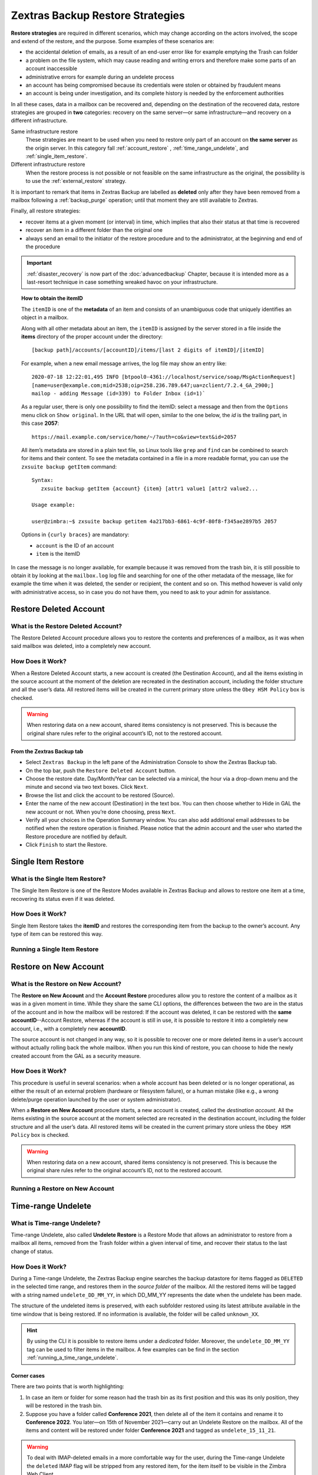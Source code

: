 .. _backup_retore-strategies:

===================================
 Zextras Backup Restore Strategies
===================================

**Restore strategies** are required in different scenarios, which may
change according on the actors involved, the scope and extend of the
restore, and the purpose. Some examples of these scenarios are:

-  the accidental deletion of emails, as a result of an end-user error
   like for example emptying the Trash can folder

-  a problem on the file system, which may cause reading and writing
   errors and therefore make some parts of an account inaccessible

-  administrative errors for example during an undelete process

-  an account has being compromised because its credentials were stolen
   or obtained by fraudulent means

-  an account is being under investigation, and its complete history is
   needed by the enforcement authorities

In all these cases, data in a mailbox can be recovered and, depending on
the destination of the recovered data, restore strategies are grouped in
**two** categories: recovery on the same server—​or same
infrastructure—​and recovery on a different infrastructure.

Same infrastructure restore
   These strategies are meant to be used when you need to restore only
   part of an account on **the same server** as the origin server. In
   this category fall :ref:`account_restore` ,
   :ref:`time_range_undelete`, and :ref:`single_item_restore`.

Different infrastructure restore
   When the restore process is not possible or not feasible on the same
   infrastructure as the original, the possibility is to use the
   :ref:`external_restore` strategy.

It is important to remark that items in Zextras Backup are labelled as
**deleted** only after they have been removed from a mailbox following
a :ref:`backup_purge` operation; until that moment they are still
available to Zextras.

Finally, all restore strategies:

-  recover items at a given moment (or interval) in time, which implies
   that also their status at that time is recovered

-  recover an item in a different folder than the original one

-  always send an email to the initiator of the restore procedure and to
   the administrator, at the beginning and end of the procedure

.. important::
   :ref:`disaster_recovery` is now part of the :doc:`advancedbackup`
   Chapter, because it is intended more as a last-resort technique in
   case something wreaked havoc on your infrastructure.

.. topic:: How to obtain the itemID

   The ``itemID`` is one of the **metadata** of an item and consists of an
   unambiguous code that uniquely identifies an object in a mailbox.

   Along with all other metadata about an item, the ``itemID`` is assigned
   by the server stored in a file inside the **items** directory of the
   proper account under the directory::

     [backup path]/accounts/[accountID]/items/[last 2 digits of itemID]/[itemID]

   For example, when a new email message arrives, the log file may
   show an entry like::

     2020-07-18 12:22:01,495 INFO [btpool0-4361://localhost/service/soap/MsgActionRequest]
     [name=user@example.com;mid=2538;oip=258.236.789.647;ua=zclient/7.2.4_GA_2900;]
     mailop - adding Message (id=339) to Folder Inbox (id=1)`

   .. card::

      Recognise an item's ID
      ^^^^

      -  Backup_path: ``/opt/zimbra/backup/ng/``

      -  Account ID: **4a217bb3-6861-4c9f-80f8-f345ae2897b5**

      -  Item ID: **2057**

      This item, and all its associated metadata is located in:

      ``/opt/zimbra/backup/zextras/accounts/4a217bb3-6861-4c9f-80f8-f345ae2897b5/items/57/2057``

   As a regular user, there is only one possibility to find the itemID:
   select a message and then from the ``Options`` menu click on ``Show
   original``. In the URL that will open, similar to the one below, the *id*
   is the trailing part, in this case **2057**::

     https://mail.example.com/service/home/~/?auth=co&view=text&id=2057

   All item’s metadata are stored in a plain text file, so Linux tools like
   ``grep`` and ``find`` can be combined to search for items and their
   content. To see the metadata contained in a file in a more readable
   format, you can use the ``zxsuite backup getItem`` command::

      Syntax:
         zxsuite backup getItem {account} {item} [attr1 value1 [attr2 value2...

      Usage example:

      user@zimbra:~$ zxsuite backup getitem 4a217bb3-6861-4c9f-80f8-f345ae2897b5 2057

   Options in ``{curly braces}`` are mandatory:

   -  ``account`` is the ID of an account

   -  ``item`` is the itemID

In case the message is no longer available, for example because it was
removed from the trash bin, it is still possible to obtain it by looking
at the ``mailbox.log`` log file and searching for one of the other
metadata of the message, like for example the time when it was deleted,
the sender or recipient, the content and so on. This method however is
valid only with administrative access, so in case you do not have them,
you need to ask to your admin for assistance.

.. card:: Example log entry

   In the above example, the item with id **339** is moved to the
   trash folder and soon after the folder is removed::

      2020-07-18 15:22:01,495 INFO [btpool0-4361://localhost/service/soap/MsgActionRequest]
      [name=user@example.com;mid=2538;oip=258.236.789.647;ua=zclient/7.2.4_GA_2900;]
      mailop - moving Message (id=339) to Folder Trash (id=3)

      2020-07-18 15:25:08,962 INFO  [btpool0-4364://localhost/service/soap/FolderActionRequest]
      [name=user@example.com;mid=2538;oip=258.236.789.647;ua=zclient/7.2.4_GA_2900;]
      mailbox - Emptying 9 items from /Trash, removeSubfolders=true.

.. _restore_deleted_account:

Restore Deleted Account
=======================

.. _what_is_the_restore_deleted_account:

What is the Restore Deleted Account?
------------------------------------

The Restore Deleted Account procedure allows you to restore the contents
and preferences of a mailbox, as it was when said mailbox was deleted,
into a completely new account.

.. _how_does_it_work:

How Does it Work?
-----------------

When a Restore Deleted Account starts, a new account is created (the
Destination Account), and all the items existing in the source account
at the moment of the deletion are recreated in the destination account,
including the folder structure and all the user’s data. All restored
items will be created in the current primary store unless the ``Obey HSM
Policy`` box is checked.

.. warning:: When restoring data on a new account, shared items
   consistency is not preserved. This is because the original share
   rules refer to the original account’s ID, not to the restored
   account.

.. _from_the_zextras_backup_tab:

From the Zextras Backup tab
~~~~~~~~~~~~~~~~~~~~~~~~~~~

-  Select ``Zextras Backup`` in the left pane of the
   Administration Console to show the Zextras Backup tab.

-  On the top bar, push the ``Restore Deleted Account`` button.

-  Choose the restore date. Day/Month/Year can be selected via a
   minical, the hour via a drop-down menu and the minute and second via
   two text boxes. Click ``Next``.

-  Browse the list and click the account to be restored (Source).

-  Enter the name of the new account (Destination) in the text box. You
   can then choose whether to Hide in GAL the new account or not. When
   you’re done choosing, press ``Next``.

-  Verify all your choices in the Operation Summary window. You can also
   add additional email addresses to be notified when the restore
   operation is finished. Please notice that the admin account and the
   user who started the Restore procedure are notified by default.

-  Click ``Finish`` to start the Restore.

.. _single_item_restore:

Single Item Restore
===================

.. _what_is_the_single_item_restore:

What is the Single Item Restore?
--------------------------------

The Single Item Restore is one of the Restore Modes available in Zextras
Backup and allows to restore one item at a time, recovering its status
even if it was deleted.

.. _how_does_it_work_2:

How Does it Work?
-----------------

Single Item Restore takes the **itemID** and restores the corresponding
item from the backup to the owner’s account. Any type of item can be
restored this way.

.. _running_a_single_item_restore:

Running a Single Item Restore
-----------------------------

.. dropdown:: Via the Administration Zimlet

   Item Restore is only available through the CLI.

.. dropdown:: Via the CLI

   To start an Item Restore operation, use the ``doItemRestore`` command::

      Syntax:
         zxsuite backup doItemRestore {account_name or id} {item_id} [attr1 value1 [attr2 value2...

      PARAMETER LIST

      NAME                 TYPE
      account_name(M)      Account Name
      item_id(M)           Integer
      date
      restore_folder(O)    String

      (M) == mandatory parameter, (O) == optional parameter

   .. card:: Usage examples

      zxsuite backup doItemRestore john@example.com 4784

      zxsuite backup doItemRestore 968df11c-8f8b-429a-9f29-4503d08544b3 5923

   The first command restores item 4784 in the ``john@example.com``
   mailbox; while the second restores item 5923 in the
   ``968df11c-8f8b-429a-9f29-4503d08544b3`` mailbox

.. _account_restore:

Restore on New Account
======================

.. _what_is_the_restore_on_new_account:

What is the Restore on New Account?
-----------------------------------

The **Restore on New Account** and the **Account Restore** procedures
allow you to restore the content of a mailbox as it was in a given
moment in time. While they share the same CLI options, the differences
between the two are in the status of the account and in how the mailbox
will be restored: If the account was deleted, it can be restored with
the **same accountID**--Account Restore, whereas if the account is still
in use, it is possible to restore it into a completely new account,
i.e., with a completely new **accountID**.

The source account is not changed in any way, so it is possible to
recover one or more deleted items in a user’s account without actually
rolling back the whole mailbox. When you run this kind of restore, you
can choose to hide the newly created account from the GAL as a security
measure.

.. _how_does_it_work_3:

How Does it Work?
-----------------

This procedure is useful in several scenarios: when a whole account has
been deleted or is no longer operational, as either the result of an
external problem (hardware or filesystem failure), or a human mistake
(like e.g., a wrong delete/purge operation launched by the user or
system administrator).

When a **Restore on New Account** procedure starts, a new account is
created, called the *destination account*. All the items existing in the
source account at the moment selected are recreated in the destination
account, including the folder structure and all the user’s data. All
restored items will be created in the current primary store unless the
``Obey HSM Policy`` box is checked.

.. warning:: When restoring data on a new account, shared items
   consistency is not preserved. This is because the original share
   rules refer to the original account’s ID, not to the restored
   account.

.. _running_a_restore_on_new_account:

Running a Restore on New Account
--------------------------------

.. dropdown:: Via the Administration Zimlet

   A Restore on New Account can be used in two scenarios:

   #. Running Restore from the ``Accounts`` tab in the Zimbra
      Administration Console allows you to operate on users currently
      existing on the server.

   #. If you need to restore a deleted user, please proceed to Restore
      via the Administration Zimlet.

   In either case, go to the **Account List**, then follow these
   directions.

   -  Select ``Accounts`` in the left pane of the Administration Console to
      show the Accounts List.

   -  Browse the list and click the account to be restored (*Source
      account*).

   -  On the top bar, press the wheel and then the ``Restore`` button.

   -  Select ``Restore on New Account`` as the Restore Mode and enter the
      name of the new account (*Destination account*) into the text box.
      You can then choose whether to Hide in GAL the new account or not.
      When you’re done, press ``Next``.

   -  Choose the restore date. Day/Month/Year can be selected via a minical
      WIDGET, the hour via a drop-down menu and minute and second via two
      text boxes. Click ``Next``.

   -  Verify all your choices in the Operation Summary window. You can also
      add additional email addresses to be notified when the restore
      operation is completed successfully.

   .. note:: The admin account and the user who started the restore
      procedure are notified by default.

   Click ``Finish`` to start the restore.

.. dropdown:: Running a Restore on New Account via the CLI

   To start a Restore on New Account via the CLI, use the
   doRestoreOnNewAccount command::

      Syntax:
         zxsuite backup doRestoreOnNewAccount {source_account} {destination_account} {"dd/MM/yyyy HH:mm:ss"|last} [attr1 value1 [attr2 value2...

      PARAMETER LIST

      NAME                       TYPE                  EXPECTED VALUES
      source_account(M)          Account Name
      destination_account(M)     Account Name/ID
      date(M)                    Date                  `dd/MM/yyyy HH:mm:ss`|last
      restore_chat_buddies(O)    Boolean               true|false
      notifications(O)           Email Address[,..]

      (M) == mandatory parameter, (O) == optional parameter

     .. card:: Usage example

        zxsuite backup dorestoreonnewaccount John NewJohn `28/09/2012 10:15:10`

      Restores John's account in a new account named NewJohn

   .. tip:: At the end of the operation, you can check that the
      configuration of the new mailbox is the same by running the
      command ``zxsuite config dump`` (See :ref:`zextras_config_cli`)

.. _time_range_undelete:

Time-range Undelete
===================

.. _what_is_time_range_undelete:

What is Time-range Undelete?
----------------------------

Time-range Undelete, also called **Undelete Restore** is a Restore Mode
that allows an administrator to restore from a mailbox all items,
removed from the Trash folder within a given interval of time, and
recover their status to the last change of status.

.. _how_does_it_work_4:

How Does it Work?
-----------------

During a Time-range Undelete, the Zextras Backup engine searches the
backup datastore for items flagged as ``DELETED`` in the selected time
range, and restores them in the *source folder* of the mailbox. All the
restored items will be tagged with a string named ``undelete_DD_MM_YY``,
in which DD_MM_YY represents the date when the undelete has been made.

The structure of the undeleted items is preserved, with each subfolder
restored using its latest attribute available in the time window that is
being restored. If no information is available, the folder will be
called ``unknown_XX``.

.. hint:: By using the CLI it is possible to restore items under a
   *dedicated* folder. Moreover, the ``undelete_DD_MM_YY`` tag can be
   used to filter items in the mailbox. A few examples can be find in
   the section :ref:`running_a_time_range_undelete`.

.. _corner_cases:

Corner cases
~~~~~~~~~~~~

There are two points that is worth highlighting:

1. In case an item or folder for some reason had the trash bin as its
   first position and this was its only position, they will be restored
   in the trash bin.

2. Suppose you have a folder called **Conference 2021**, then delete all
   of the item it contains and rename it to **Conference 2022**. You
   later—​on 15th of November 2021—​carry out an Undelete Restore on the
   mailbox. All of the items and content will be restored under folder
   **Conference 2021** and tagged as ``undelete_15_11_21``.

.. warning:: To deal with IMAP-deleted emails in a more comfortable
   way for the user, during the Time-range Undelete the ``deleted``
   IMAP flag will be stripped from any restored item, for the item
   itself to be visible in the Zimbra Web Client.

.. _running_a_time_range_undelete:

Running a Time-range Undelete
-----------------------------

.. dropdown:: Via the Administration Console

   -  Select ``Accounts`` in the left pane of the Administration Console to
      show the Accounts List.

   -  Browse the list and click on the account to be restored (*Source
      account*).

   -  On the top bar, press the wheel and then the ``Restore`` button.

   -  Select ``Undelete`` as the *Restore Mode* and press ``Next``.

   -  Choose the restore date-time slot. Day/Month/Year can be selected via
      a mini-calendar widget, the hour via a drop-down menu, while the
      minute and second can be entered in two text boxes. Once done, click
      on ``Next``.

   -  Verify your choices in the Operation Summary window. You can also add
      more email addresses to be notified when the restore operation is
      finished. Please note that the admin account and the user who started
      the restore procedure are notified by default.

   -  Click ``Finish`` to start the Restore.

.. dropdown:: Via the CLI

   To start a Time-range Undelete operation, use the
   :ref:`backup_doUndelete` command:

   Quick reference

   .. code:: console

      zxsuite backup doUndelete *account* *"dd/MM/yyyy HH:mm:ss"|first*
      *"dd/MM/yyyy HH:mm:ss"|last* [param VALUE[,VALUE]]

   .. card:: Usage Examples

      zxsuite backup doUndelete John ``08/10/2020 10:15:00`` last

      zxsuite backup doUndelete John ``08/10/2020 10:15:00`` last
      target_original_folder false

      The first command performs an undelete on John’s account of all
      items created between 08/10/2012 10:15:00 and the latest data
      available and restores them in John’s mailbox, tagged with
      ``undelete_04_05_21``.

      The second command carries out exactly the same operation, but
      the items will be restored under a separate folder in John’s
      mailbox.

   .. hint:: At the end of the operation, you can check that the
      configuration of the new mailbox is the same by running the
      command ``zxsuite config dump`` (See :ref:`zextras_config_cli`).

.. _external_restore:

External Restore
================

.. _what_is_the_external_restore:

What is the External Restore?
-----------------------------

The External Restore allow to import backups that were produced on a
different infrastructure, which is useful for setting up a test
environment that resembles the production environment, and for advanced
tasks like migration—​of accounts or of whole domains—​or disaster
recovery. Moreover, it is the only strategy for which the source server
and the destination server could **not** be the same.

An interesting and useful functionality of External Restore is that
besides the data, it restores also all the **shares** of an account.

.. note::

   It is possible to run an External Restore with the **same
   infrastructure** as destination, but this is a rather advanced
   technique and will be discussed in the :doc:`advancedbackup`
   Chapter.

.. seealso:: Community Article:

   https://community.zextras.com/external-restore-performance-optimization/

   An article describing how performances of the External restore have
   been improved form 3.1.11 release.

.. _how_does_it_work_5:

How Does it Work?
-----------------

The External Restore reads data, metadata, and configuration from the
Backup Path on the source server and copies them on a new server. The
procedure consists of a workflow with a number of steps, and is outlined
below, divided into three Phases.

A typical scenario in which External Restore proves useful: you have to
migrate a server from the infrastructure you have in Rome to the one you
have in Milan. The basic access requirement is that from the Milan
server (the **destination**) you need to have access to the Backup Path
on the Rome server (the **source**), in order to carry out the External
restore on your Milan infrastructure.

.. _skip_domain_provisioning:

Skip Domain Provisioning
~~~~~~~~~~~~~~~~~~~~~~~~

While the External Restore is typically used on a whole infrastructure,
nonetheless it can be applied also to individual or multiple accounts:
in this case, only the data and metadata that belong to those accounts
will be restored, whereas domain-level customisations (including COS,
GAL, quota, and so on) will not be restored. This task can be carried
out by using the ``skip_domain_provisioning`` parameter, like in the
following example, that restores only the accounts **john** and
**alice** in domain **example.com**:

.. code:: console

   zxsuite backup doexternalrestore  /opt/backup/zextras/ accounts john@example.com,alice@example.com domains example.com skip_domain_provisioning true

The workflow described below does not apply when using the
``skip_domain_provisioning`` parameter: since all domain configuration
will not be impacted, in Phase 1 only the *Restore all Accounts'
attributes* step will be executed.

.. important:: Two points of the External Restore must be highlighted:

   1. The External Restore is quite a complex and resource-intensive
      procedure; to minimise its impact on the current server’s
      operations, read the :ref:`before_you_start` section below for
      a few tips.

   2. **All commands** and operations must be run on the **destination**
      server.

.. dropdown:: PHASE 1

   -  `Operation Started` notification

   -  Read Server Backup Data

   -  Create empty Domains

   -  Create needed COS (only those effectively used by the imported
      accounts)

   -  Create empty DLs

   -  Create empty Accounts

   -  Restore all Accounts' attributes

   -  Restore all Domains' attributes

   -  Restore all DLs' attributes and share information

   -  `PHASE 1 Feedback` Notification

.. dropdown:: PHASE 2

   -  Restore all Items

.. dropdown:: PHASE 3

   -  Restore all Mountpoints and Datasources

   -  `Operation Ended` notification with **complete feedback**

.. _folder_restore:

Folder restore
~~~~~~~~~~~~~~

Suppose you have created a folder called ``Inbox/Zextras``\ (which is
also its Backup Path), and later deleted from it some messages, which
are in some backup. When an External Restore is carried out, those
messages are restored, along with any existent message, in the
``Inbox/Zextras`` folder. In other words, since the restored folder
shares the same *Backup Path* with an existing folder, then the restored
messages end up there.

In more details, the following happens:

Local folder
   If a folder with the **same path** was already created by a filter,
   the *backup folder id* will be mapped to the *existing folder id*.
   Moreover, all items that were in the original folder will be restored
   to the same path.

Remote mailbox
   If a folder with that **same path** was already created by a filter,
   the mountpoint will be restored. Additionally, all items in the
   folder (created by the filter) are moved to the mountpoint target;
   also the filter to write to the restored mountpoint will be updated.

.. _before_you_start:

Before You Start
----------------

It is assumed that you have already installed a new vanilla
infrastructure; that is, a new Zextras instance without having yet done
any operation or configuration on it besides a standard installation.

The first task to carry out, indeed, is to define a **Backup Path** on
the new infrastructure, unless you want to use the default one
(``/opt/zextras/backup/zextras``), and :ref:`initialize Zextras Backup
<init-zextras-backup>`.

Moreover, to reduce the overall overhead and load on the server during
the External Restore, you can implement the following suggestions.

1. If Zextras Backup is already initialized on the destination server,
   **disable** the **RealTime Scanner** to improve both memory usage and
   I/O performance

2. To reduce the I/O overhead and the amount of disk space used for the
   migration, advanced users may **tweak or disable** Zimbra’s RedoLog
   for the duration of the import

3. To further reduce the amount of disk space used, it is possible to
   **enable compression** on your current primary volume before
   starting the import. If you do not wish to use a compressed primary
   volume after migration, it is possible to create a new and
   uncompressed primary volume, set it to ``Current`` and switch the
   old one to ``Secondary``. This operation is possible by using the
   :doc:`powerstore` module.

4. If you plan to use the CLI, check also section
   :ref:`external-restore-speed-up`

.. _running_an_external_restore:

Running an External Restore
---------------------------

.. dropdown:: Via the Administration Zimlet

   -  Click the Zextras Backup tab.

   -  Click on the ``Import Backup`` button under ``Import/Export`` to open
      the Import Backup wizard.

   -  Enter the Destination Path into the text box and press Forward. The
      software will check if the destination folder contains a valid backup
      and whether the 'zimbra' user has Read permissions.

   -  Select the domains you want to import and press Forward.

   -  Select the accounts you want to import and press Forward.

   -  Verify all your choices in the Operation Summary window. You can also
      add additional email addresses to be notified when the restore
      operation is finished. Please note that the admin account and the
      user who started the restore procedure are notified by default.

.. dropdown:: Via the CLI

   To start an External Restore operation, use the ``doExternalRestore``
   command:

   .. code:: console

      zxsuite backup doExternalRestore *source_path* [param VALUE[,VALUE]]

   .. card:: Usage example

      zxsuite backup doExternalRestore /path/to/data/ accounts john@example.com,jack@example.com domains example.com filter_deleted false skip_system_accounts false

      Restores the example.com domain, including all system accounts,
      and the john@example.com and jack@example.com accounts from a
      backup located in /path/to/data/

   .. hint:: At the end of the operation, you can check that the
      configuration of the new mailbox is the same by running the
      command ``zxsuite config dump`` (See :ref:`zextras_config_cli`).

.. _external-restore-speed-up:

Speeding up the Restore through Multithreading
----------------------------------------------

The ``concurrent_accounts`` parameter allows you to restore multiple
accounts at the same time, thus greatly speeding up the restore process.
This feature is available **via CLI only**.

.. card:: Usage example:

   zxsuite backup doExternalRestore /tmp/external1 domains example0.com,example1.com concurrent_accounts 5

   Restores the example0.com and example1.com domain, excluding system
   accounts, restoring 5 accounts at same time from a backup located
   in /tmp/external1

.. warning:: Albeit resource consumption does not grow linearly with
   the number of accounts restored at the same time, it can easily
   become taxing.  Start from a low number of concurrent accounts, and
   raise it according to your server’s performance.

.. _after_the_restore_message_deduplication:

After the Restore: Message Deduplication
----------------------------------------

Running a volume-wide deduplication with the Zextras Powerstore module
is highly recommended after an External Restore, since the native
deduplication system might be ineffective when sequentially importing
accounts.

